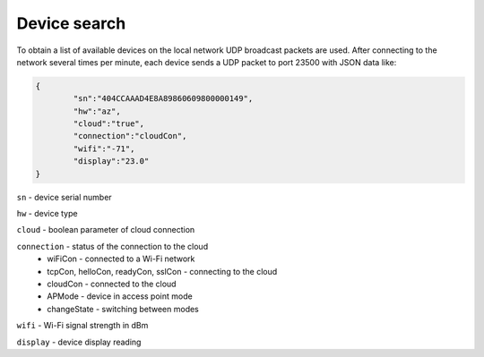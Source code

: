Device search
~~~~~~~~~~~~~

To obtain a list of available devices on the local network UDP broadcast packets are used. After connecting to the network several times per minute, each device sends a UDP packet to port 23500 with JSON data like:

.. code-block:: json

	{
		"sn":"404CCAAAD4E8A89860609800000149",
		"hw":"az",
		"cloud":"true",
		"connection":"cloudCon",
		"wifi":"-71",
		"display":"23.0"
	}


``sn`` - device serial number

``hw`` - device type

``cloud`` - boolean parameter of cloud connection

``connection`` - status of the connection to the cloud
	* wiFiCon - connected to a Wi-Fi network
	* tcpCon, helloCon, readyCon, sslCon - connecting to the cloud
	* cloudCon - connected to the cloud
	* APMode - device in access point mode
	* changeState - switching between modes

``wifi`` - Wi-Fi signal strength in dBm

``display`` - device display reading


